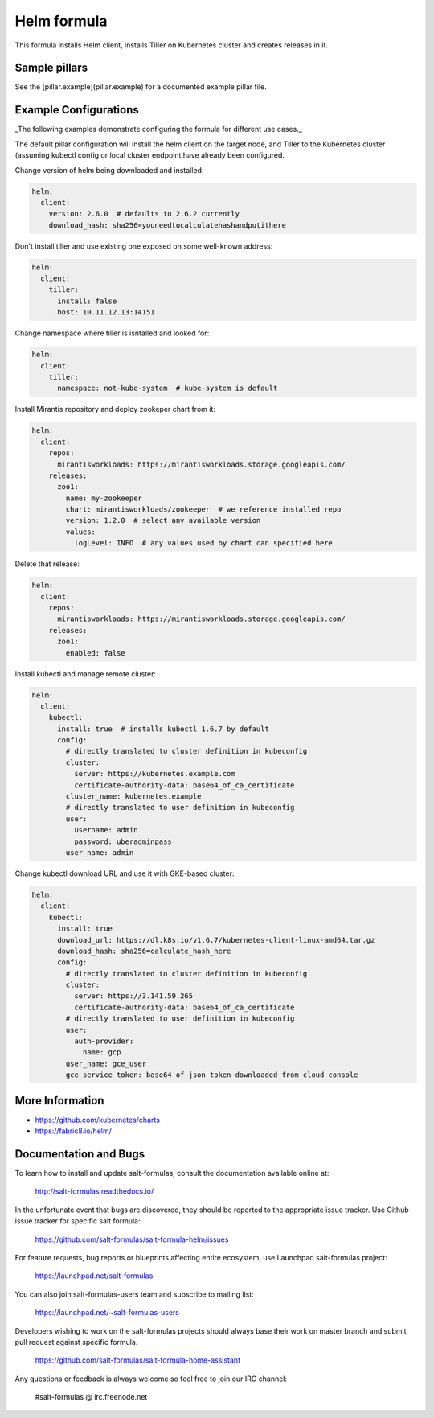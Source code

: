 
============
Helm formula
============

This formula installs Helm client, installs Tiller on Kubernetes cluster and
creates releases in it.


Sample pillars
==============

See the [pillar.example](pillar.example) for a documented example pillar file.

Example Configurations
======================

_The following examples demonstrate configuring the formula for different
use cases._

The default pillar configuration will install the helm client on the target 
node, and Tiller to the Kubernetes cluster (assuming kubectl config or local 
cluster endpoint have already been configured.

Change version of helm being downloaded and installed:

.. code-block:: yaml

    helm:
      client:
        version: 2.6.0  # defaults to 2.6.2 currently
        download_hash: sha256=youneedtocalculatehashandputithere

Don't install tiller and use existing one exposed on some well-known address:

.. code-block:: yaml

    helm:
      client:
        tiller:
          install: false
          host: 10.11.12.13:14151

Change namespace where tiller is isntalled and looked for:

.. code-block:: yaml

    helm:
      client:
        tiller:
          namespace: not-kube-system  # kube-system is default

Install Mirantis repository and deploy zookeper chart from it:

.. code-block:: yaml

    helm:
      client:
        repos:
          mirantisworkloads: https://mirantisworkloads.storage.googleapis.com/
        releases:
          zoo1:
            name: my-zookeeper
            chart: mirantisworkloads/zookeeper  # we reference installed repo
            version: 1.2.0  # select any available version
            values:
              logLevel: INFO  # any values used by chart can specified here

Delete that release:

.. code-block:: yaml

    helm:
      client:
        repos:
          mirantisworkloads: https://mirantisworkloads.storage.googleapis.com/
        releases:
          zoo1:
            enabled: false

Install kubectl and manage remote cluster:

.. code-block:: yaml

    helm:
      client:
        kubectl:
          install: true  # installs kubectl 1.6.7 by default
          config:
            # directly translated to cluster definition in kubeconfig
            cluster: 
              server: https://kubernetes.example.com
              certificate-authority-data: base64_of_ca_certificate
            cluster_name: kubernetes.example
            # directly translated to user definition in kubeconfig
            user:
              username: admin
              password: uberadminpass
            user_name: admin 

Change kubectl download URL and use it with GKE-based cluster:

.. code-block:: yaml

    helm:
      client:
        kubectl:
          install: true
          download_url: https://dl.k8s.io/v1.6.7/kubernetes-client-linux-amd64.tar.gz
          download_hash: sha256=calculate_hash_here
          config:
            # directly translated to cluster definition in kubeconfig
            cluster:
              server: https://3.141.59.265
              certificate-authority-data: base64_of_ca_certificate
            # directly translated to user definition in kubeconfig
            user:
              auth-provider:
                name: gcp
            user_name: gce_user
            gce_service_token: base64_of_json_token_downloaded_from_cloud_console


More Information
================

* https://github.com/kubernetes/charts
* https://fabric8.io/helm/


Documentation and Bugs
======================

To learn how to install and update salt-formulas, consult the documentation
available online at:

    http://salt-formulas.readthedocs.io/

In the unfortunate event that bugs are discovered, they should be reported to
the appropriate issue tracker. Use Github issue tracker for specific salt
formula:

    https://github.com/salt-formulas/salt-formula-helm/issues

For feature requests, bug reports or blueprints affecting entire ecosystem,
use Launchpad salt-formulas project:

    https://launchpad.net/salt-formulas

You can also join salt-formulas-users team and subscribe to mailing list:

    https://launchpad.net/~salt-formulas-users

Developers wishing to work on the salt-formulas projects should always base
their work on master branch and submit pull request against specific formula.

    https://github.com/salt-formulas/salt-formula-home-assistant

Any questions or feedback is always welcome so feel free to join our IRC
channel:

    #salt-formulas @ irc.freenode.net
